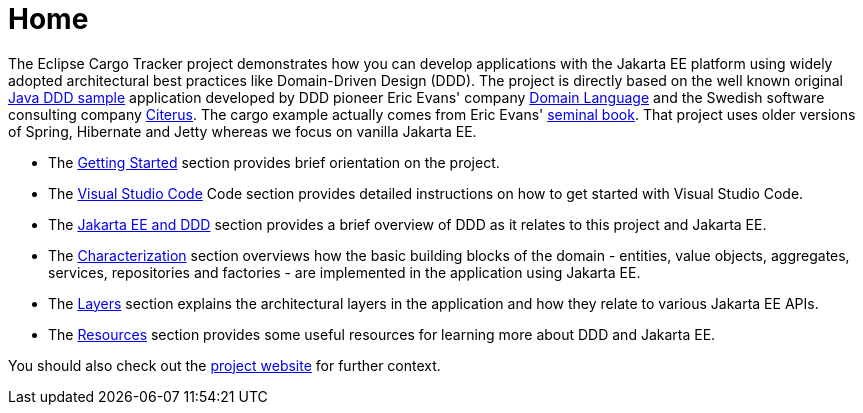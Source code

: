 = Home

The Eclipse Cargo Tracker project demonstrates how you can develop applications with the Jakarta EE platform using widely adopted 
architectural best practices like Domain-Driven Design (DDD).
The project is directly based on the well known original https://dddsample.sourceforge.net/[Java DDD sample] application developed by 
DDD pioneer Eric Evans' company https://www.domainlanguage.com/[Domain Language] 
and the Swedish software consulting company https://www.citerus.se/[Citerus].
The cargo example actually comes from Eric Evans' https://www.amazon.com/Domain-Driven-Design-Tackling-Complexity-Software/dp/0321125215[seminal book]. That project uses older versions of 
Spring, Hibernate and Jetty whereas we focus on vanilla Jakarta EE.

- The xref:gettingstarted:main/main.adoc[Getting Started] section provides brief orientation on the project.
- The xref:vscode:main/main.adoc[Visual Studio Code] Code section provides detailed instructions on how to get started with Visual Studio Code.
- The xref:jakartaeeanddd:main/main.adoc[Jakarta EE and DDD] section provides a brief overview of DDD as it relates to this project and Jakarta EE.
- The xref:characterization:main/main.adoc[Characterization] section overviews how the basic building blocks of the domain - entities, value objects, aggregates, services, repositories and factories - are implemented in the application using Jakarta EE.
- The xref:layers:main/main.adoc[Layers] section explains the architectural layers in the application and how they relate to various Jakarta EE APIs.
- The xref:resources:main/main.adoc[Resources] section provides some useful resources for learning more about DDD and Jakarta EE.

You should also check out the https://eclipse-ee4j.github.io/cargotracker/[project website] for further context.

